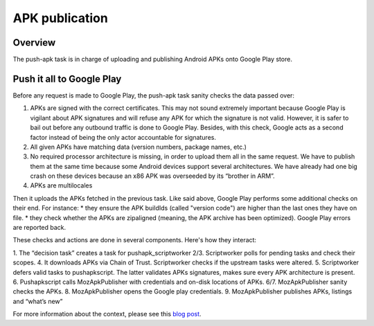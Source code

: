APK publication
===============

Overview
--------

The push-apk task is in charge of uploading and publishing Android APKs onto Google Play store.


Push it all to Google Play
--------------------------

Before any request is made to Google Play, the push-apk task sanity checks the data passed over:

1. APKs are signed with the correct certificates. This may not sound extremely important because Google Play is vigilant about APK signatures and will refuse any APK for which the signature is not valid. However, it is safer to bail out before any outbound traffic is done to Google Play. Besides, with this check, Google acts as a second factor instead of being the only actor accountable for signatures.
2. All given APKs have matching data (version numbers, package names, etc.)
3. No required processor architecture is missing, in order to upload them all in the same request. We have to publish them at the same time because some Android devices support several architectures. We have already had one big crash on these devices because an x86 APK was overseeded by its “brother in ARM”.
4. APKs are multilocales

Then it uploads the APKs fetched in the previous task. Like said above, Google Play performs some additional checks on their end. For instance:
* they ensure the APK buildIds (called "version code") are higher than the last ones they have on file.
* they check whether the APKs are zipaligned (meaning, the APK archive has been optimized).
Google Play errors are reported back.

These checks and actions are done in several components. Here's how they interact:

.. image:: pushapk.svg


1. The “decision task” creates a task for pushapk_scriptworker
2/3. Scriptworker polls for pending tasks and check their scopes.
4. It downloads APKs via Chain of Trust. Scriptworker checks if the upstream tasks were altered.
5. Scriptworker defers valid tasks to pushapkscript. The latter validates APKs signatures, makes sure every APK architecture is present.
6. Pushapkscript calls MozApkPublisher with credentials and on-disk locations of APKs.
6/7. MozApkPublisher sanity checks the APKs.
8. MozApkPublisher opens the Google play credentials.
9. MozApkPublisher publishes APKs, listings and “what’s new”



For more information about the context, please see this `blog post`_.

.. _pushapkscript: https://github.com/mozilla-releng/pushapkscript
.. _MozApkPublisher: https://github.com/mozilla-releng/mozapkpublisher
.. _blog post: https://johanlorenzo.github.io/blog/2017/06/07/part-2-how-mozilla-publishes-apks-onto-google-play-store-in-a-reasonably-secure-and-automated-way.html
